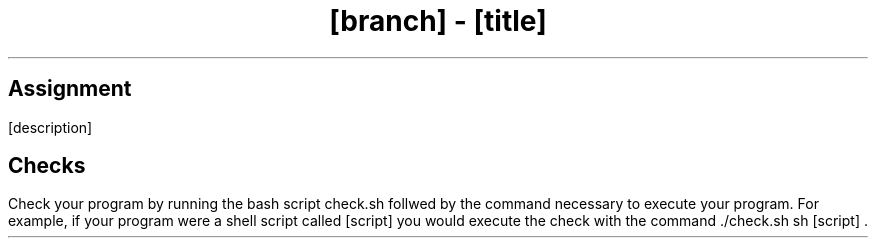 .TL
[branch]
-
[title]
.SH 1
Assignment
.LP
[description]
.SH 1
Checks
.LP
Check your program by running the bash script
.CW check.sh
follwed by the command necessary to execute your program. For example,
if your program were a shell script called
.ft CW
[script]
.ft
you would execute the check with the command
.ft CW
\&./check.sh sh
[script]
.ft
\&.

